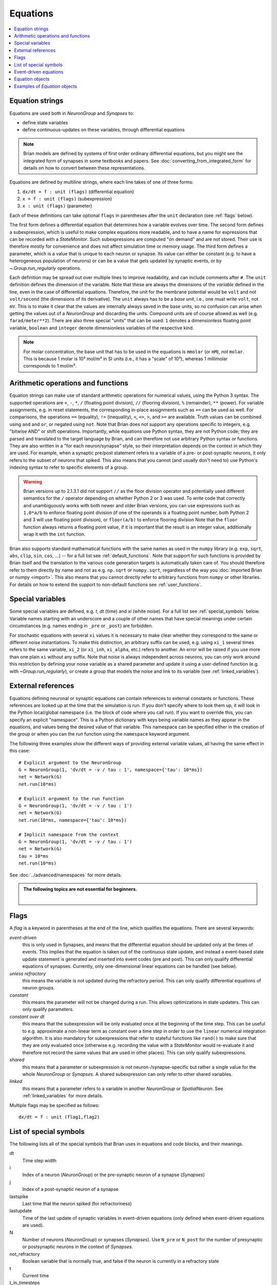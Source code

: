 Equations
=========

.. contents::
    :local:
    :depth: 1

.. _equation_strings:

Equation strings
----------------
Equations are used both in `NeuronGroup` and `Synapses` to:

* define state variables
* define continuous-updates on these variables, through differential equations

.. note::

    Brian models are defined by systems of first order ordinary differential
    equations, but you might see the integrated form of synapses in some textbooks
    and papers. See :doc:`converting_from_integrated_form` for details on how
    to convert between these representations.

Equations are defined by multiline strings, where each line takes of one of three forms:

1. ``dx/dt = f : unit (flags)`` (differential equation)
2. ``x = f : unit (flags)`` (subexpression)
3. ``x : unit (flags)`` (parameter)

Each of these definitions can take optional ``flags`` in parentheses after the ``unit`` declaration (see :ref:`flags` below).

The first form defines a differential equation that determines how a variable evolves over time.
The second form defines a subexpression, which is useful to make complex equations more readable, and to have a
name for expressions that can be recorded with a `StateMonitor`. Such subexpressions are computed
"on demand" and are not stored. Their use is therefore mostly for convenience and does not affect simulation time
or memory usage. The third form defines a parameter, which is a value that is unique to each neuron or synapse.
Its value can either be constant (e.g. to have a heterogeneous population of neurons) or can be a value that gets
updated by synaptic events, or by `~.Group.run_regularly` operations.

Each definition may be spread out over multiple lines to improve readability, and can include comments after ``#``.
The ``unit`` definition defines the dimension of the variable. Note that these are always the dimensions of the
*variable* defined in the line, even in the case of differential equations. Therefore, the unit for the membrane
potential would be ``volt`` and not ``volt/second`` (the dimensions of its derivative). The ``unit`` always has to
be a *base unit*, i.e., one must write ``volt``, not ``mV``. This is to make it clear that the values are
internally always saved in the base units, so no confusion can arise when getting the values out of a `NeuronGroup`
and discarding the units. Compound units are of course allowed as well (e.g. ``farad/meter**2``).
There are also three special "units" that can be used: ``1`` denotes a dimensionless floating point variable,
``boolean`` and ``integer`` denote dimensionless variables of the respective kind.

.. note:: For molar concentration, the base unit that has to be used in the equations is ``mmolar`` (or ``mM``), *not*
          ``molar``. This is because 1 molar is 10³ mol/m³ in SI units (i.e., it has a "scale" of 10³), whereas
          1 millimolar corresponds to 1 mol/m³.

Arithmetic operations and functions
-----------------------------------
Equation strings can make use of standard arithmetic operations for numerical
values, using the Python 3 syntax. The supported operations are ``+``, ``-``,
``*``, ``/`` (floating point division), ``//`` (flooring division), ``%``
(remainder), ``**`` (power). For variable assignments, e.g. in reset statements,
the corresponding in-place assignments such as ``+=`` can be used as well.
For comparisons, the operations ``==`` (equality), ``!=`` (inequality), ``<``,
``<=``, ``>``, and ``>=`` are available. Truth values can be combined using
``and`` and ``or``, or negated using ``not``. Note that Brian does not support
any operations specific to integers, e.g. "bitwise AND" or shift operations. Importantly, while equations use Python
syntax, they are not Python code; they are parsed and translated to the target language by Brian, and can therefore
not use arbitrary Python syntax or functions. They are also written in a "for each neuron/synapse" style, so their
interpretation depends on the context in which they are used. For example, when a synaptic pre/post statement refers to a
variable of a pre- or post-synaptic neurons, it only refers to the subset of neurons that spiked. This also means that
you cannot (and usually don't need to) use Python's indexing syntax to refer to specific elements of a group.

.. warning::

    Brian versions up to 2.1.3.1 did not support ``//`` as the floor division
    operator and potentially used different semantics for the ``/`` operator
    depending on whether Python 2 or 3 was used. To write code that correctly
    and unambiguously works with both newer and older Brian versions, you can
    use expressions such as ``1.0*a/b`` to enforce floating point division (if
    one of the operands is a floating point number, both Python 2 and 3 will use
    floating point division), or ``floor(a/b)`` to enforce flooring division
    Note that the ``floor`` function always returns a floating point value, if
    it is important that the result is an integer value, additionally wrap it
    with the ``int`` function.

Brian also supports standard mathematical functions with the same names as used
in the ``numpy`` library (e.g. ``exp``, ``sqrt``, ``abs``, ``clip``, ``sin``,
``cos``, ...) -- for a full list see :ref:`default_functions`. Note that support
for such functions is provided by Brian itself and the translation to the
various code generation targets is automatically taken care of. You should
therefore refer to them directly by name and not as e.g. ``np.sqrt`` or
``numpy.sqrt``, regardless of the way you
:doc:`imported Brian or numpy <import>`. This also means that you cannot
directly refer to arbitrary functions from ``numpy`` or other libraries. For
details on how to extend the support to non-default functions see
:ref:`user_functions`.

Special variables
-----------------

Some special variables are defined, e.g. `t`, `dt` (time) and `xi` (white noise). For a full list see :ref:`special_symbols` below.
Variable names starting with an underscore and a couple of other names that have special meanings under certain
circumstances (e.g. names ending in ``_pre`` or ``_post``) are forbidden.

For stochastic equations with several ``xi`` values it is necessary to make clear whether they correspond to the same
or different noise instantiations. To make this distinction, an arbitrary suffix can be used, e.g. using ``xi_1`` several times
refers to the same variable, ``xi_2`` (or ``xi_inh``, ``xi_alpha``, etc.) refers to another. An error will be raised if
you use more than one plain ``xi`` without any suffix. Note that noise is always independent across neurons, you can only work around this
restriction by defining your noise variable as a shared parameter and update it using a user-defined function (e.g. with `~Group.run_regularly`),
or create a group that models the noise and link to its variable (see :ref:`linked_variables`).

.. _external-variables:

External references
-------------------
Equations defining neuronal or synaptic equations can contain references to
external constants or functions. These references are looked up at the time
that the simulation is run. If you don't specify where to look them up, it
will look in the Python local/global namespace (i.e. the block of code where
you call `run`). If you want to override this, you can specify an explicit
"namespace". This is a Python dictionary with keys being variable names as
they appear in the equations, and values being the desired value of that
variable. This namespace can be specified either in the creation of the group
or when you can the `run` function using the ``namespace`` keyword argument.

The following three examples show the different ways of providing external
variable values, all having the same effect in this case::

	# Explicit argument to the NeuronGroup
	G = NeuronGroup(1, 'dv/dt = -v / tau : 1', namespace={'tau': 10*ms})
	net = Network(G)
	net.run(10*ms)

	# Explicit argument to the run function
	G = NeuronGroup(1, 'dv/dt = -v / tau : 1')
	net = Network(G)
	net.run(10*ms, namespace={'tau': 10*ms})

	# Implicit namespace from the context
	G = NeuronGroup(1, 'dv/dt = -v / tau : 1')
	net = Network(G)
	tau = 10*ms
	net.run(10*ms)

See :doc:`../advanced/namespaces` for more details.

.. admonition:: The following topics are not essential for beginners.

    |

.. _flags:

Flags
-----
A *flag* is a keyword in parentheses at the end of the line, which
qualifies the equations. There are several keywords:

*event-driven*
  this is only used in Synapses, and means that the differential equation should be updated
  only at the times of events. This implies that the equation is taken out of the continuous
  state update, and instead a event-based state update statement is generated and inserted into
  event codes (pre and post).
  This can only qualify differential equations of synapses. Currently, only one-dimensional
  linear equations can be handled (see below).
*unless refractory*
  this means the variable is not updated during the refractory period.
  This can only qualify differential equations of neuron groups.
*constant*
  this means the parameter will not be changed during a run. This allows
  optimizations in state updaters. This can only qualify parameters.
*constant over dt*
  this means that the subexpression will be only evaluated once at the beginning
  of the time step. This can be useful to e.g. approximate a non-linear term as
  constant over a time step in order to use the ``linear`` numerical integration
  algorithm. It is also mandatory for subexpressions that refer to stateful
  functions like ``rand()`` to make sure that they are only evaluated once
  (otherwise e.g. recording the value with a `StateMonitor` would re-evaluate it
  and therefore not record the same values that are used in other places). This
  can only qualify subexpressions.
*shared*
  this means that a parameter or subexpression is not neuron-/synapse-specific
  but rather a single value for the whole `NeuronGroup` or `Synapses`. A shared
  subexpression can only refer to other shared variables.
*linked*
  this means that a parameter refers to a variable in another `NeuronGroup`
  or `SpatialNeuron`. See :ref:`linked_variables` for more details.

Multiple flags may be specified as follows::

	dx/dt = f : unit (flag1,flag2)

.. _special_symbols:

List of special symbols
-----------------------

The following lists all of the special symbols that Brian uses in
equations and code blocks, and their meanings.

dt
    Time step width
i
    Index of a neuron (`NeuronGroup`) or the pre-synaptic neuron
    of a synapse (`Synapses`)
j
    Index of a post-synaptic neuron of a synapse
lastspike
    Last time that the neuron spiked (for refractoriness)
lastupdate
    Time of the last update of synaptic variables in event-driven
    equations (only defined when event-driven equations are used).
N
    Number of neurons (`NeuronGroup`) or synapses (`Synapses`). Use
    ``N_pre`` or ``N_post`` for the number of presynaptic or
    postsynaptic neurons in the context of `Synapses`.
not_refractory
    Boolean variable that is normally true, and false if the neuron
    is currently in a refractory state
t
    Current time
t_in_timesteps
    Current time measured in time steps
xi, xi_*
    Stochastic differential in equations


Event-driven equations
----------------------
Equations defined as event-driven are completely ignored in the state update.
They are only defined as variables that can be externally accessed.
There are additional constraints:

* An event-driven variable cannot be used by any other equation that is not
  also event-driven.
* An event-driven equation cannot depend on a differential equation that is not
  event-driven (directly, or indirectly through subexpressions). It can depend
  on a constant parameter.

Currently, automatic event-driven updates are only possible for one-dimensional
linear equations, but this may be extended in the future.

Equation objects
----------------
The model definitions for `NeuronGroup` and `Synapses` can be simple strings or
`Equations` objects. Such objects can be combined using the add operator::

	eqs = Equations('dx/dt = (y-x)/tau : volt')
	eqs += Equations('dy/dt = -y/tau: volt')

`Equations` allow for the specification of values in the strings, but does this by simple
string replacement, e.g. you can do::
  
  eqs = Equations('dx/dt = x/tau : volt', tau=10*ms)
   
but this is exactly equivalent to::

  eqs = Equations('dx/dt = x/(10*ms) : volt')

The `Equations` object does some basic syntax checking and will raise an error if two equations defining
the same variable are combined. It does not however do unit checking, checking for unknown identifiers or
incorrect flags -- all this will be done during the instantiation of a `NeuronGroup` or `Synapses` object.

Examples of `Equation` objects
------------------------------

**Concatenating equations**

.. doctest::

    >>> membrane_eqs = Equations('dv/dt = -(v + I)/ tau : volt')
    >>> eqs1 = membrane_eqs + Equations('''I = sin(2*pi*freq*t) : volt
    ...                                    freq : Hz''')
    >>> eqs2 = membrane_eqs + Equations('''I : volt''')
    >>> print(eqs1)
    I = sin(2*pi*freq*t) : V
    dv/dt = -(v + I)/ tau : V
    freq : Hz
    >>> print(eqs2)
    dv/dt = -(v + I)/ tau : V
    I : V

**Substituting variable names**

.. doctest::

    >>> general_equation = 'dg/dt = -g / tau : siemens'
    >>> eqs_exc = Equations(general_equation, g='g_e', tau='tau_e')
    >>> eqs_inh = Equations(general_equation, g='g_i', tau='tau_i')
    >>> print(eqs_exc)
    dg_e/dt = -g_e / tau_e : S
    >>> print(eqs_inh)
    dg_i/dt = -g_i / tau_i : S

**Inserting values**

.. doctest::

    >>> eqs = Equations('dv/dt = mu/tau + sigma/tau**.5*xi : volt',
    ...                  mu=-65*mV, sigma=3*mV, tau=10*ms)
    >>> print(eqs)
    dv/dt = (-65. * mvolt)/(10. * msecond) + (3. * mvolt)/(10. * msecond)**.5*xi : V

